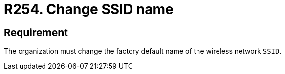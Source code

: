 :slug: rules/254/
:category: networks
:description: This requirement states that the factory default name of the wireless network SSID must be changed.
:keywords: Factory, SSID, Change, Wireless, Name, Organization, Rules, Ethical Hacking, Pentesting
:rules: yes

= R254. Change SSID name

== Requirement

The organization must change
the factory default name of the wireless network `SSID`.

